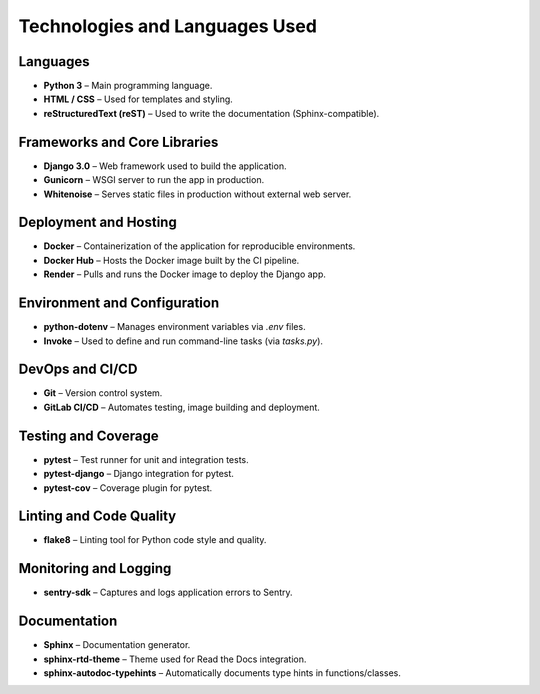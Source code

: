 Technologies and Languages Used
===============================

Languages
---------

- **Python 3** – Main programming language.
- **HTML / CSS** – Used for templates and styling.
- **reStructuredText (reST)** – Used to write the documentation (Sphinx-compatible).

Frameworks and Core Libraries
-----------------------------

- **Django 3.0** – Web framework used to build the application.
- **Gunicorn** – WSGI server to run the app in production.
- **Whitenoise** – Serves static files in production without external web server.

Deployment and Hosting
-----------------------

- **Docker** – Containerization of the application for reproducible environments.
- **Docker Hub** – Hosts the Docker image built by the CI pipeline.
- **Render** – Pulls and runs the Docker image to deploy the Django app.

Environment and Configuration
-----------------------------

- **python-dotenv** – Manages environment variables via `.env` files.
- **Invoke** – Used to define and run command-line tasks (via `tasks.py`).

DevOps and CI/CD
----------------

- **Git** – Version control system.
- **GitLab CI/CD** – Automates testing, image building and deployment.

Testing and Coverage
--------------------

- **pytest** – Test runner for unit and integration tests.
- **pytest-django** – Django integration for pytest.
- **pytest-cov** – Coverage plugin for pytest.

Linting and Code Quality
------------------------

- **flake8** – Linting tool for Python code style and quality.

Monitoring and Logging
----------------------

- **sentry-sdk** – Captures and logs application errors to Sentry.

Documentation
----------------------

- **Sphinx** – Documentation generator.
- **sphinx-rtd-theme** – Theme used for Read the Docs integration.
- **sphinx-autodoc-typehints** – Automatically documents type hints in functions/classes.
